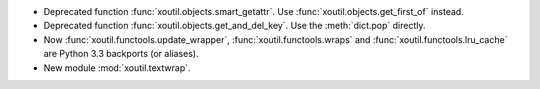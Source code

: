 - Deprecated function :func:`xoutil.objects.smart_getattr`.  Use
  :func:`xoutil.objects.get_first_of` instead.

- Deprecated function :func:`xoutil.objects.get_and_del_key`. Use the
  :meth:`dict.pop` directly.

- Now :func:`xoutil.functools.update_wrapper`, :func:`xoutil.functools.wraps`
  and :func:`xoutil.functools.lru_cache` are Python 3.3 backports (or
  aliases).

- New module :mod:`xoutil.textwrap`.
